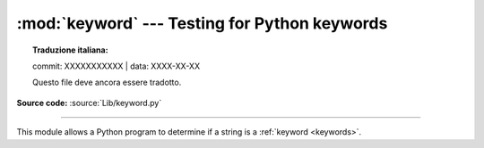 :mod:`keyword` --- Testing for Python keywords
==============================================


.. topic:: Traduzione italiana:

   commit: XXXXXXXXXXX | data: XXXX-XX-XX

   Questo file deve ancora essere tradotto.


.. module:: keyword
   :synopsis: Test whether a string is a keyword in Python.

**Source code:** :source:`Lib/keyword.py`

--------------

This module allows a Python program to determine if a string is a
:ref:`keyword <keywords>`.


.. function:: iskeyword(s)

   Return ``True`` if *s* is a Python :ref:`keyword <keywords>`.


.. data:: kwlist

   Sequence containing all the :ref:`keywords <keywords>` defined for the
   interpreter.  If any keywords are defined to only be active when particular
   :mod:`__future__` statements are in effect, these will be included as well.


.. function:: issoftkeyword(s)

   Return ``True`` if *s* is a Python soft :ref:`keyword <keywords>`.

   .. versionadded:: 3.9


.. data:: softkwlist

   Sequence containing all the soft :ref:`keywords <keywords>` defined for the
   interpreter.  If any soft keywords are defined to only be active when particular
   :mod:`__future__` statements are in effect, these will be included as well.

   .. versionadded:: 3.9
